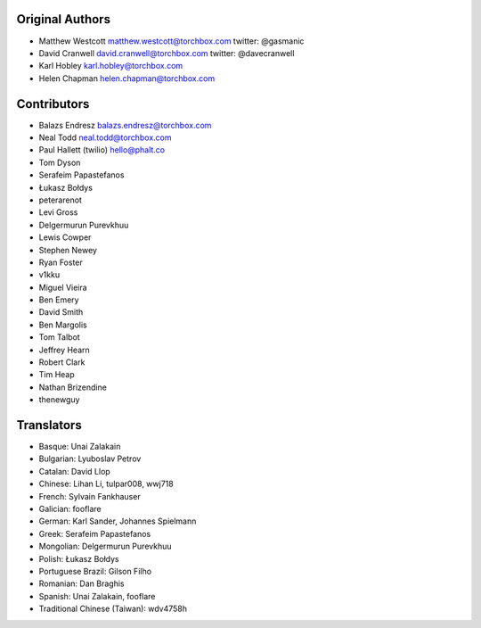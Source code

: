 Original Authors
================

* Matthew Westcott matthew.westcott@torchbox.com twitter: @gasmanic
* David Cranwell david.cranwell@torchbox.com twitter: @davecranwell
* Karl Hobley karl.hobley@torchbox.com
* Helen Chapman helen.chapman@torchbox.com

Contributors
============

* Balazs Endresz balazs.endresz@torchbox.com
* Neal Todd neal.todd@torchbox.com
* Paul Hallett (twilio) hello@phalt.co
* Tom Dyson
* Serafeim Papastefanos
* Łukasz Bołdys
* peterarenot
* Levi Gross
* Delgermurun Purevkhuu
* Lewis Cowper
* Stephen Newey
* Ryan Foster
* v1kku
* Miguel Vieira
* Ben Emery
* David Smith
* Ben Margolis
* Tom Talbot
* Jeffrey Hearn
* Robert Clark
* Tim Heap
* Nathan Brizendine
* thenewguy

Translators
===========

* Basque: Unai Zalakain
* Bulgarian: Lyuboslav Petrov
* Catalan: David Llop
* Chinese: Lihan Li, tulpar008, wwj718
* French: Sylvain Fankhauser
* Galician: fooflare
* German: Karl Sander, Johannes Spielmann
* Greek: Serafeim Papastefanos
* Mongolian: Delgermurun Purevkhuu
* Polish: Łukasz Bołdys
* Portuguese Brazil: Gilson Filho
* Romanian: Dan Braghis
* Spanish: Unai Zalakain, fooflare
* Traditional Chinese (Taiwan): wdv4758h
